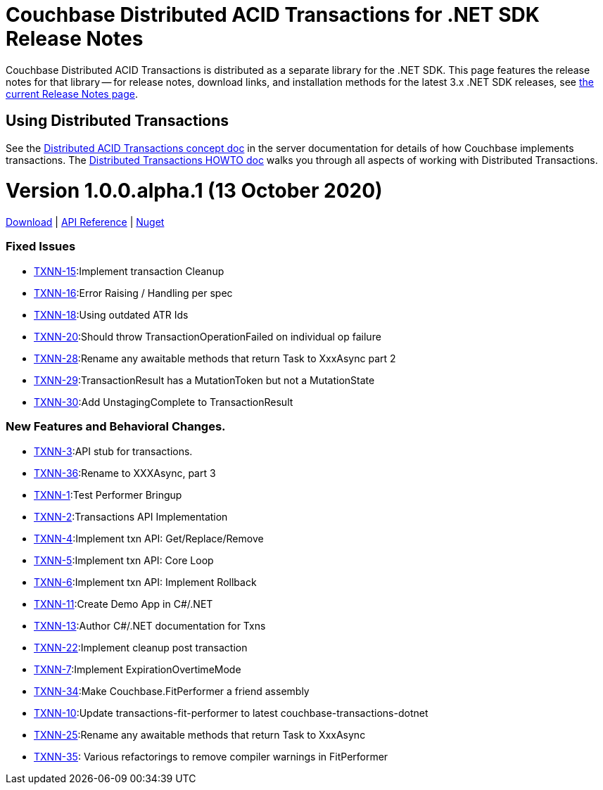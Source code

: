 = Couchbase Distributed ACID Transactions for .NET SDK Release Notes
:navtitle: Transactions Release Notes
:page-topic-type: project-doc
:page-aliases: transactions-release-notes

Couchbase Distributed ACID Transactions is distributed as a separate library for the .NET SDK.
This page features the release notes for that library -- for release notes, download links, and installation methods for the latest 3.x .NET SDK releases, see xref:sdk-release-notes.adoc[the current Release Notes page].

== Using Distributed Transactions

See the xref:6.5@server:learn:data/transactions.adoc[Distributed ACID Transactions concept doc] in the server documentation for details of how Couchbase implements transactions.
The xref:howtos:distributed-acid-transactions-from-the-sdk.adoc[Distributed Transactions HOWTO doc] walks you through all aspects of working with Distributed Transactions.

= Version 1.0.0.alpha.1 (13 October 2020)
https://packages.couchbase.com/clients/net/3.0/Couchbase.Transactions-1.0.0-alpha.1.zip[Download] |
https://docs.couchbase.com/sdk-api/couchbase-transactions-dotnet-1.0.0-alpha.1[API Reference] |
https://www.nuget.org/packages/Couchbase.Transactions/1.0.0-alpha.1[Nuget]

=== Fixed Issues

* https://issues.couchbase.com/browse/TXNN-15[TXNN-15]:Implement transaction Cleanup
* https://issues.couchbase.com/browse/TXNN-16[TXNN-16]:Error Raising / Handling per spec
* https://issues.couchbase.com/browse/TXNN-18[TXNN-18]:Using outdated ATR Ids
* https://issues.couchbase.com/browse/TXNN-20[TXNN-20]:Should throw TransactionOperationFailed on individual op failure
* https://issues.couchbase.com/browse/TXNN-28[TXNN-28]:Rename any awaitable methods that return Task to XxxAsync part 2
* https://issues.couchbase.com/browse/TXNN-29[TXNN-29]:TransactionResult has a MutationToken but not a MutationState
* https://issues.couchbase.com/browse/TXNN-30[TXNN-30]:Add UnstagingComplete to TransactionResult

=== New Features and Behavioral Changes.

* https://issues.couchbase.com/browse/TXNN-3[TXNN-3]:API stub for transactions.
* https://issues.couchbase.com/browse/TXNN-36[TXNN-36]:Rename to XXXAsync, part 3
* https://issues.couchbase.com/browse/TXNN-1[TXNN-1]:Test Performer Bringup
* https://issues.couchbase.com/browse/TXNN-2[TXNN-2]:Transactions API Implementation
* https://issues.couchbase.com/browse/TXNN-4[TXNN-4]:Implement txn API: Get/Replace/Remove
* https://issues.couchbase.com/browse/TXNN-5[TXNN-5]:Implement txn API: Core Loop
* https://issues.couchbase.com/browse/TXNN-6[TXNN-6]:Implement txn API: Implement Rollback
* https://issues.couchbase.com/browse/TXNN-11[TXNN-11]:Create Demo App in C#/.NET
* https://issues.couchbase.com/browse/TXNN-13[TXNN-13]:Author C#/.NET documentation for Txns
* https://issues.couchbase.com/browse/TXNN-22[TXNN-22]:Implement cleanup post transaction
* https://issues.couchbase.com/browse/TXNN-7[TXNN-7]:Implement ExpirationOvertimeMode
* https://issues.couchbase.com/browse/TXNN-34[TXNN-34]:Make Couchbase.FitPerformer a friend assembly
* https://issues.couchbase.com/browse/TXNN-10[TXNN-10]:Update transactions-fit-performer to latest couchbase-transactions-dotnet
* https://issues.couchbase.com/browse/TXNN-25[TXNN-25]:Rename any awaitable methods that return Task to XxxAsync
* https://issues.couchbase.com/browse/TXNN-35[TXNN-35]: Various refactorings to remove compiler warnings in FitPerformer

                                                    
